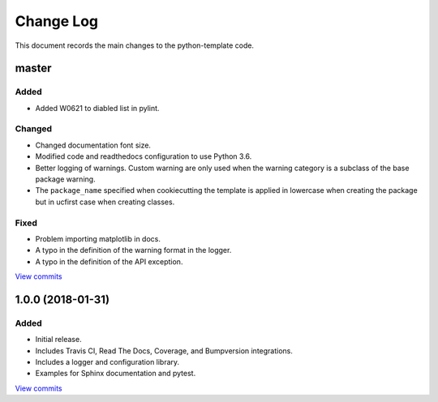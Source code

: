 .. _python-template-changelog:

==========
Change Log
==========

This document records the main changes to the python-template code.

.. _changelog-master:

master
------

Added
^^^^^
* Added W0621 to diabled list in pylint.

Changed
^^^^^^^
* Changed documentation font size.
* Modified code and readthedocs configuration to use Python 3.6.
* Better logging of warnings. Custom warning are only used when the warning category is a subclass of the base package warning.
* The ``package_name`` specified when cookiecutting the template is applied in lowercase when creating the package but in ucfirst case when creating classes.

Fixed
^^^^^
* Problem importing matplotlib in docs.
* A typo in the definition of the warning format in the logger.
* A typo in the definition of the API exception.

`View commits <https://github.com/sdss/python_template/compare/1.0.0...HEAD>`__


.. _changelog-1.0.0:

1.0.0 (2018-01-31)
------------------

Added
^^^^^
* Initial release.
* Includes Travis CI, Read The Docs, Coverage, and Bumpversion integrations.
* Includes a logger and configuration library.
* Examples for Sphinx documentation and pytest.

`View commits <https://github.com/sdss/python_template/compare/b726b904a601fe051b9db8dfd24fee59f70bc866...1.0.0>`__

